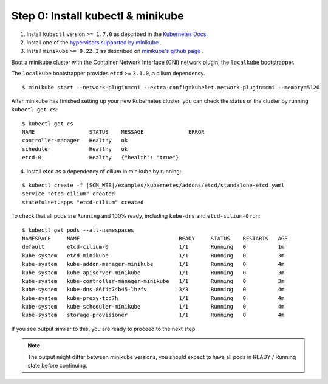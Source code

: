 Step 0: Install kubectl & minikube
==================================

1. Install ``kubectl`` version ``>= 1.7.0`` as described in the `Kubernetes Docs <https://kubernetes.io/docs/tasks/tools/install-kubectl/>`_.

2. Install one of the `hypervisors supported by minikube <https://kubernetes.io/docs/tasks/tools/install-minikube/>`_ .

3. Install ``minikube`` ``>= 0.22.3`` as described on `minikube's github page <https://github.com/kubernetes/minikube/releases>`_ .


Boot a minikube cluster with the Container Network Interface (CNI) network
plugin, the ``localkube`` bootstrapper.

The ``localkube`` bootstrapper provides ``etcd`` >= ``3.1.0``, a cilium
dependency.

::

    $ minikube start --network-plugin=cni --extra-config=kubelet.network-plugin=cni --memory=5120

After minikube has finished setting up your new Kubernetes cluster, you can
check the status of the cluster by running ``kubectl get cs``:

::

    $ kubectl get cs
    NAME                 STATUS    MESSAGE              ERROR
    controller-manager   Healthy   ok
    scheduler            Healthy   ok
    etcd-0               Healthy   {"health": "true"}


4. Install etcd as a dependency of cilium in minikube by running:

.. parsed-literal::

  $ kubectl create -f \ |SCM_WEB|\/examples/kubernetes/addons/etcd/standalone-etcd.yaml
  service "etcd-cilium" created
  statefulset.apps "etcd-cilium" created


To check that all pods are ``Running`` and 100% ready, including ``kube-dns``
and ``etcd-cilium-0`` run:

::

    $ kubectl get pods --all-namespaces
    NAMESPACE     NAME                               READY     STATUS    RESTARTS   AGE
    default       etcd-cilium-0                      1/1       Running   0          1m
    kube-system   etcd-minikube                      1/1       Running   0          3m
    kube-system   kube-addon-manager-minikube        1/1       Running   0          4m
    kube-system   kube-apiserver-minikube            1/1       Running   0          3m
    kube-system   kube-controller-manager-minikube   1/1       Running   0          3m
    kube-system   kube-dns-86f4d74b45-lhzfv          3/3       Running   0          4m
    kube-system   kube-proxy-tcd7h                   1/1       Running   0          4m
    kube-system   kube-scheduler-minikube            1/1       Running   0          4m
    kube-system   storage-provisioner                1/1       Running   0          4m

If you see output similar to this, you are ready to proceed to the next step.

.. note::

    The output might differ between minikube versions, you should expect to have
    all pods in READY / Running state before continuing.
